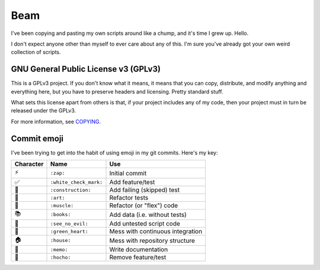 Beam
====

.. image:: https://travis-ci.org/daaang/beam.svg?branch=master
    :target: https://travis-ci.org/daaang/beam

I've been copying and pasting my own scripts around like a chump, and
it's time I grew up. Hello.

I don't expect anyone other than myself to ever care about any of this.
I'm sure you've already got your own weird collection of scripts.

GNU General Public License v3 (GPLv3)
-------------------------------------

This is a GPLv3 project. If you don't know what it means, it means that
you can copy, distribute, and modify anything and everything here, but
you have to preserve headers and licensing. Pretty standard stuff.

What sets this license apart from others is that, if your project
includes any of my code, then your project must in turn be released
under the GPLv3.

For more information, see COPYING_.

Commit emoji
------------

I've been trying to get into the habit of using emoji in my git commits.
Here's my key:

========= ======================= =================================
Character          Name                          Use
========= ======================= =================================
⚡️        ``:zap:``               Initial commit
✅        ``:white_check_mark:``  Add feature/test
🚧        ``:construction:``      Add failing (skipped) test
🎨        ``:art:``               Refactor tests
💪        ``:muscle:``            Refactor (or "flex") code
📚        ``:books:``             Add data (i.e. without tests)
🙈        ``:see_no_evil:``       Add untested script code
💚        ``:green_heart:``       Mess with continuous integration
🏠        ``:house:``             Mess with repository structure
📝        ``:memo:``              Write documentation
🔪        ``:hocho:``             Remove feature/test
========= ======================= =================================

.. _COPYING: COPYING
